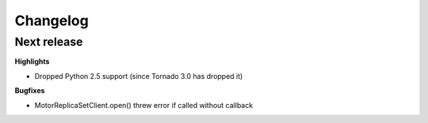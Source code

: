 Changelog
=========

Next release
------------

**Highlights**

* Dropped Python 2.5 support (since Tornado 3.0 has dropped it)

**Bugfixes**

* MotorReplicaSetClient.open() threw error if called without callback
